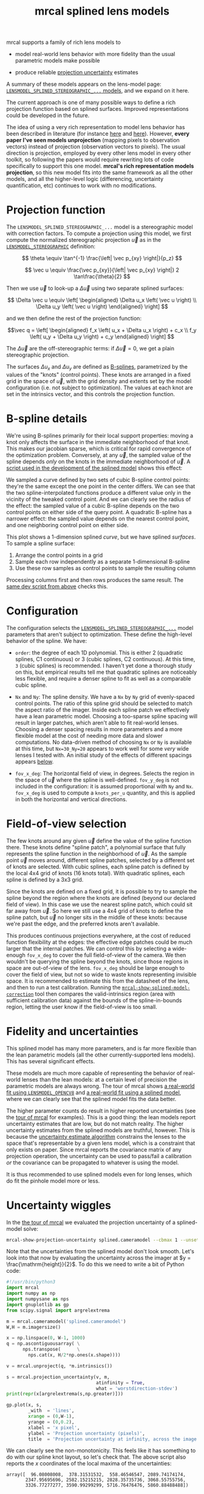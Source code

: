 #+TITLE: mrcal splined lens models
#+OPTIONS: toc:t

mrcal supports a family of rich lens models to

- model real-world lens behavior with more fidelity than the usual parametric
  models make possible

- produce reliable [[file:uncertainty.org][projection uncertainty]] estimates

A summary of these models appears on the lens-model page:
[[file:lensmodels.org::#splined-stereographic-lens-model][=LENSMODEL_SPLINED_STEREOGRAPHIC_...= models]], and we expand on it here.

The current approach is one of many possible ways to define a rich projection
function based on splined surfaces. Improved representations could be developed
in the future.

The idea of using a very rich representation to model lens behavior has been
described in literature (for instance [[https://ieeexplore.ieee.org/abstract/document/8500466][here]] and [[https://arxiv.org/abs/1912.02908][here]]). However, *every paper I've
seen models unprojection* (mapping pixels to observation vectors) instead of
projection (observation vectors to pixels). The usual direction is projection,
employed by every other lens model in every other toolkit, so following the
papers would require rewriting lots of code specifically to support this one
model. *mrcal's rich representation models projection*, so this new model fits
into the same framework as all the other models, and all the higher-level logic
(differencing, uncertainty quantification, etc) continues to work with no
modifications.

* Projection function
The =LENSMODEL_SPLINED_STEREOGRAPHIC_...= model is a stereographic model with
correction factors. To compute a projection using this model, we first compute
the normalized stereographic projection $\vec u$ as in the
[[file:lensmodels.org::#lensmodel-stereographic][=LENSMODEL_STEREOGRAPHIC=]] definition:

\[ \theta \equiv \tan^{-1} \frac{\left| \vec p_{xy} \right|}{p_z} \]

\[ \vec u \equiv \frac{\vec p_{xy}}{\left| \vec p_{xy} \right|} 2 \tan\frac{\theta}{2} \]

Then we use $\vec u$ to look-up a $\Delta \vec u$ using two separate splined
surfaces:

\[ \Delta \vec u \equiv
\left[ \begin{aligned}
\Delta u_x \left( \vec u \right) \\
\Delta u_y \left( \vec u \right)
\end{aligned} \right] \]

and we then define the rest of the projection function:

\[\vec q =
 \left[ \begin{aligned}
 f_x \left( u_x + \Delta u_x \right) + c_x \\
 f_y \left( u_y + \Delta u_y \right) + c_y
\end{aligned} \right] \]

The $\Delta \vec u$ are the off-stereographic terms: if $\Delta \vec u = 0$, we
get a plain stereographic projection.

The surfaces $\Delta u_x$ and $\Delta u_y$ are defined as [[https://en.wikipedia.org/wiki/B-spline][B-splines]],
parametrized by the values of the "knots" (control points). These knots are
arranged in a fixed grid in the space of $\vec u$, with the grid density and
extents set by the model configuration (i.e. not subject to optimization). The
values at each knot are set in the intrinsics vector, and this controls the
projection function.

* B-spline details
We're using B-splines primarily for their local support properties: moving a
knot only affects the surface in the immediate neighborhood of that knot. This
makes our jacobian sparse, which is critical for rapid convergence of the
optimization problem. Conversely, at any $\vec u$, the sampled value of the
spline depends /only/ on the knots in the immediate neighborhood of $\vec u$. A
[[https://www.github.com/dkogan/mrcal/blob/master/analyses/splines/bsplines.py][script used in the development of the splined model]] shows this effect:

[[file:external/figures/splined-models/cubic-spline-perturbations.svg]]

We sampled a curve defined by two sets of cubic B-spline control points: they're
the same except the one point in the center differs. We can see that the two
spline-interpolated functions produce a different value only in the vicinity of
the tweaked control point. And we can clearly see the radius of the effect: the
sampled value of a cubic B-spline depends on the two control points on either
side of the query point. A quadratic B-spline has a narrower effect: the sampled
value depends on the nearest control point, and one neighboring control point on
either side.

This plot shows a 1-dimension splined /curve/, but we have splined /surfaces/.
To sample a spline surface:

1. Arrange the control points in a grid
2. Sample each row independently as a separate 1-dimensional B-spline
3. Use these row samples as control points to sample the resulting column

Processing columns first and then rows produces the same result. The [[https://www.github.com/dkogan/mrcal/blob/master/analyses/splines/bsplines.py][same dev
script from above]] checks this.

* Configuration
:PROPERTIES:
:CUSTOM_ID: splined-models-configuration-selection
:END:
The configuration selects the [[file:lensmodels.org::#splined-stereographic-lens-model][=LENSMODEL_SPLINED_STEREOGRAPHIC_...=]] model
parameters that aren't subject to optimization. These define the high-level
behavior of the spline. We have:

- =order=: the degree of each 1D polynomial. This is either 2 (quadratic
  splines, C1 continuous) or 3 (cubic splines, C2 continuous). At this time, =3=
  (cubic splines) is recommended. I haven't yet done a thorough study on this,
  but empirical results tell me that quadratic splines are noticeably less
  flexible, and require a denser spline to fit as well as a comparable cubic
  spline.

- =Nx= and =Ny=: The spline density. We have a =Nx= by =Ny= grid of
  evenly-spaced control points. The ratio of this spline grid should be selected
  to match the aspect ratio of the imager. Inside each spline patch we
  effectively have a lean parametric model. Choosing a too-sparse spline spacing
  will result in larger patches, which aren't able to fit real-world lenses.
  Choosing a denser spacing results in more parameters and a more flexible model
  at the cost of needing more data and slower computations. No data-driven
  method of choosing =Nx= or =Ny= is available at this time, but =Nx=30_Ny=20=
  appears to work well for some /very/ wide lenses I tested with. An initial
  study of the effects of different spacings appears [[#splined-models-uncertainty-wiggles][below]].

- =fov_x_deg=: The horizontal field of view, in degrees. Selects the region in
  the space of $\vec u$ where the spline is well-defined. =fov_y_deg= is not
  included in the configuration: it is assumed proportional with =Ny= and =Nx=.
  =fov_x_deg= is used to compute a =knots_per_u= quantity, and this is applied
  in both the horizontal and vertical directions.

* Field-of-view selection
:PROPERTIES:
:CUSTOM_ID: splined-models-field-of-view-selection
:END:
The few knots around any given $\vec u$ define the value of the spline function
there. These knots define "spline patch", a polynomial surface that fully
represents the spline function in the neighborhood of $\vec u$. As the sample
point $\vec u$ moves around, different spline patches, selected by a different
set of knots are selected. With cubic splines, each spline patch is defined by
the local 4x4 grid of knots (16 knots total). With quadratic splines, each
spline is defined by a 3x3 grid.

Since the knots are defined on a fixed grid, it is possible to try to sample the
spline beyond the region where the knots are defined (beyond our declared field
of view). In this case we use the nearest spline patch, which could sit far away
from $\vec u$. So here we still use a 4x4 grid of knots to define the spline
patch, but $\vec u$ no longer sits in the middle of these knots: because we're
past the edge, and the preferred knots aren't available.

This produces continuous projections everywhere, at the cost of reduced function
flexibility at the edges: the effective edge patches could be much larger that
the internal patches. We can control this by selecting a wide-enough =fov_x_deg=
to cover the full field-of-view of the camera. We then wouldn't be querying the
spline beyond the knots, since those regions in space are out-of-view of the
lens. =fov_x_deg= should be large enough to cover the field of view, but not so
wide to waste knots representing invisible space. It is recommended to estimate
this from the datasheet of the lens, and then to run a test calibration. Running
the [[file:mrcal-show-splined-model-correction.html][=mrcal-show-splined-model-correction=]] tool then compares the
valid-intrinsics region (area with sufficient calibration data) against the
bounds of the spline-in-bounds region, letting the user know if the
field-of-view is too small.

* Fidelity and uncertainties
This splined model has many more parameters, and is far more flexible than the
lean parametric models (all the other currently-supported lens models). This has
several significant effects.

These models are much more capable of representing the behavior of real-world
lenses than the lean models: at a certain level of precision the parametric
models are always wrong. The tour of mrcal shows [[file:tour-initial-calibration.org::#opencv8-model-solving][a real-world fit using
=LENSMODEL_OPENCV8=]] and [[file:tour-initial-calibration.org::#splined-model-solving][a real-world fit using a splined model]], where we can
clearly see that the splined model fits the data better.

The higher parameter counts do result in higher reported uncertainties (see the
[[file:tour-uncertainty.org::#splined-model-uncertainties][tour of mrcal]] for examples). This is a good thing: the lean models report
uncertainty estimates that are low, but do not match reality. The higher
uncertainty estimates from the splined models are truthful, however. This is
because the [[file:uncertainty.org][uncertainty estimate algorithm]] constrains the lenses to the space
that's representable by a given lens model, which is a constraint that only
exists on paper. Since mrcal reports the covariance matrix of any projection
operation, the uncertainty can be used to pass/fail a calibration /or/ the
covariance can be propagated to whatever is using the model.

It is thus recommended to use splined models even for long lenses, which do fit
the pinhole model more or less.

* Uncertainty wiggles
:PROPERTIES:
:CUSTOM_ID: splined-models-uncertainty-wiggles
:END:

In the [[file:tour-uncertainty.org::#tour-uncertainty-splined-model-uncertainties][the tour of mrcal]] we evaluated the projection uncertainty of a
splined-model solve:

#+begin_src sh
mrcal-show-projection-uncertainty splined.cameramodel --cbmax 1 --unset key
#+end_src
#+begin_src sh :exports none :eval no-export
# THIS WAS COMPUTED IN tour-uncertainty.org
#+end_src

[[file:external/figures/uncertainty/uncertainty-splined.png]]

Note that the uncertainties from the splined model don't look smooth. Let's look
into that now by evaluating the uncertainty across the imager at $y =
\frac{\mathrm{height}}{2}$. To do this we need to write a bit of Python code:

#+begin_src python
#!/usr/bin/python3
import mrcal
import numpy as np
import numpysane as nps
import gnuplotlib as gp
from scipy.signal import argrelextrema

m = mrcal.cameramodel('splined.cameramodel')
W,H = m.imagersize()

x = np.linspace(0, W-1, 1000)
q = np.ascontiguousarray( \
      nps.transpose(      \
        nps.cat(x, H/2*np.ones(x.shape))))

v = mrcal.unproject(q, *m.intrinsics())

s = mrcal.projection_uncertainty(v, m,
                                 atinfinity = True,
                                 what = 'worstdirection-stdev')
print(repr(x[argrelextrema(s,np.greater)]))

gp.plot(x, s,
        _with  = 'lines',
        xrange = (0,W-1),
        yrange = (0,0.2),
        xlabel = 'x pixel',
        ylabel = 'Projection uncertainty (pixels)',
        title  = 'Projection uncertainty at infinity, across the image at y=height/2')
#+end_src
#+begin_src python :exports none :eval no-export
#!/usr/bin/python3

import sys
sys.path[:0] = '/home/dima/projects/mrcal',

import mrcal
import numpy as np
import numpysane as nps
import gnuplotlib as gp
from scipy.signal import argrelextrema

m = mrcal.cameramodel('/home/dima/projects/mrcal-doc-external/2022-11-05--dtla-overpass--samyang--alpha7/2-f22-infinity/splined.cameramodel')
W,H = m.imagersize()

x = np.linspace(0, W-1, 1000)
q = np.ascontiguousarray( \
      nps.transpose(      \
        nps.cat(x, H/2*np.ones(x.shape))))

v = mrcal.unproject(q, *m.intrinsics())

s = mrcal.projection_uncertainty(v, m,
                                 atinfinity = True,
                                 what = 'worstdirection-stdev')
print(repr(x[argrelextrema(s,np.greater)]))

gp.plot(x, s,
        _with  = 'lines',
        xrange = (0,W-1),
        yrange = (0,0.2),
        xlabel = 'x pixel',
        ylabel = 'Projection uncertainty (pixels)',
        title  = 'Projection uncertainty at infinity, across the image at y=height/2',
        hardcopy = '/home/dima/projects/mrcal-doc-external/figures/uncertainty/uncertainty-splined-horizontal-scan.svg',
        terminal = 'svg size 800,600       noenhanced solid dynamic font ",14"',
        )
gp.plot(x, s,
        _with  = 'lines',
        xrange = (2500, 3500),
        xlabel = 'x pixel',
        ylabel = 'Projection uncertainty (pixels)',
        title  = 'Projection uncertainty at infinity, across the image at y=height/2',
        hardcopy = '/home/dima/projects/mrcal-doc-external/figures/uncertainty/uncertainty-splined-horizontal-scan-zoomed.svg',
        terminal = 'svg size 800,600       noenhanced solid dynamic font ",14"',
        )
#+end_src

[[file:external/figures/uncertainty/uncertainty-splined-horizontal-scan.svg]]

We can clearly see the non-monotonicity. This feels like it has something to do
with our spline knot layout, so let's check that. The above script also reports
the $x$ coordinates of the local maxima of the uncertainties:

#+begin_example
array([  96.08008008,  378.31531532,  558.46546547, 2089.74174174,
       2347.95695696, 2582.15215215, 2828.35735736, 3068.55755756,
       3326.77277277, 3590.99299299, 5716.76476476, 5860.88488488])
#+end_example

Let's look at the knot layout arbitrarily in the region near the center, marking
the uncertainty maxima with red lines:

#+begin_src sh
mrcal-show-splined-model-correction                                           \
  --imager-domain                                                             \
  --set 'xrange [2500:3400]'                                                  \
  --set "yrange [$((3376/2+500 )):$((3376/2-500 ))]"                          \
  --set 'arrow from 2582.2, graph 0 to 2582.2, graph 1 nohead lc "red" front' \
  --set 'arrow from 2828.4, graph 0 to 2828.4, graph 1 nohead lc "red" front' \
  --set 'arrow from 3068.6, graph 0 to 3068.6, graph 1 nohead lc "red" front' \
  --set 'arrow from 3326.8, graph 0 to 3326.8, graph 1 nohead lc "red" front' \
  --unset key                                                                 \
  splined.cameramodel
#+end_src
#+begin_src sh :exports none :eval no-export
D=~/projects/mrcal-doc-external/2022-11-05--dtla-overpass--samyang--alpha7/2-f22-infinity/
~/projects/mrcal/mrcal-show-splined-model-correction                          \
  --imager-domain                                                             \
  --set 'xrange [2500:3400]'                                                  \
  --set "yrange [$((3376/2+500 )):$((3376/2-500 ))]"                          \
  --set 'arrow from 2582.2, graph 0 to 2582.2, graph 1 nohead lc "red" front' \
  --set 'arrow from 2828.4, graph 0 to 2828.4, graph 1 nohead lc "red" front' \
  --set 'arrow from 3068.6, graph 0 to 3068.6, graph 1 nohead lc "red" front' \
  --set 'arrow from 3326.8, graph 0 to 3326.8, graph 1 nohead lc "red" front' \
  --unset key                                                                 \
  $D/splined.cameramodel                                           \
  --hardcopy ~/projects/mrcal-doc-external/figures/uncertainty/splined-knots-zoomed.png                  \
  --terminal 'pngcairo size 1024,768 transparent noenhanced crop          font ",12"'
#+end_src

[[file:external/figures/uncertainty/splined-knots-zoomed.png]]

The uncertainty is highest near the knots, so adjusting the spline spacing would
have an effect here. I haven't yet studied the effect of changing the spline
spacing, but we can do a quick study here. Let's re-run the splined model
optimization in the [[file:tour-uncertainty.org::#tour-uncertainty-splined-model-uncertainties][the tour of mrcal]], but using different spline spacings. And
let's then reconstruct the uncertainty-across-center plot from above for each
spacing.

We re-run the solves using this =zsh= script:

#+begin_src sh
for Ny (4 6 8 10 15 20 25 30) {
  Nx=$((Ny*3/2))

  mrcal-calibrate-cameras                                                               \
    --corners-cache corners.vnl                                                         \
    --lensmodel LENSMODEL_SPLINED_STEREOGRAPHIC_order=3_Nx=${Nx}_Ny=${Ny}_fov_x_deg=150 \
    --focal 1900                                                                        \
    --object-spacing 58.8e-3                                                            \
    --object-width-n 14                                                                 \
    --imagersize 6000 3376                                                              \
    '*.JPG'
}
#+end_src
#+begin_src sh :exports none :eval no-export
D=~/projects/mrcal-doc-external/2022-11-05--dtla-overpass--samyang--alpha7/2-f22-infinity/

mkdir -p $D/splined-models-different-spacings/

for Ny (4 6 8 10 15 20 25 30) {
  Nx=$((Ny*3/2))

  ~/projects/mrcal/mrcal-calibrate-cameras                                              \
    --corners-cache $D/corners.vnl                                                      \
    --lensmodel LENSMODEL_SPLINED_STEREOGRAPHIC_order=3_Nx=${Nx}_Ny=${Ny}_fov_x_deg=150 \
    --focal 1900                                                                        \
    --object-spacing 58.8e-3                                                            \
    --object-width-n 14                                                                 \
    --out /tmp                                                                          \
    --imagersize 6000 3376                                                              \
    '*.JPG'

  mv /tmp/camera-0.cameramodel $D/splined-models-different-spacings/splined-Nx=${Nx}-Ny=${Ny}.cameramodel
}
#+end_src

Results available [[file:external/2022-11-05--dtla-overpass--samyang--alpha7/2-f22-infinity/splined-models-different-spacings][here]]. And we write a bit of Python to make our plots:

#+begin_src python
#!/usr/bin/python3

import mrcal
import numpy as np
import numpysane as nps
import gnuplotlib as gp
import glob
import re

model_paths = np.array(glob.glob(f'splined-Nx=*.cameramodel'))

Nx = np.array([int(re.sub('.*Nx=([0-9]+).*?$', '\\1', p)) \
               for p in model_paths])
i = Nx.argsort()
model_paths = model_paths[i]

models = [mrcal.cameramodel(str(m)) for m in \
          model_paths]

W,H = models[0].imagersize()

x = np.linspace(0, W-1, 1000)
q = np.ascontiguousarray( \
      nps.transpose(      \
        nps.cat(x, H/2*np.ones(x.shape))))

s = np.array([mrcal.projection_uncertainty(mrcal.unproject(q, *m.intrinsics()),
                                           m,
                                           atinfinity = True,
                                           what = 'worstdirection-stdev') \
              for m in models])

legend = np.array([ re.sub('.*(Nx=[0-9]+)-(Ny=[0-9]+).*?$', '\\1 \\2', m) \
                    for m in model_paths ])

gp.plot(x, s,
        _with  = 'lines',
        legend = legend,
        xrange = (0,W-1),
        yrange = (0,0.2),
        xlabel = 'x pixel',
        ylabel = 'Projection uncertainty (pixels)',
        title  = 'Projection uncertainty at infinity, across the image at y=height/2',
        _set   = 'key bottom right',
        wait   = True)
#+end_src
#+begin_src python :exports none :eval no-export
#!/usr/bin/python3

import sys
sys.path[:0] = '/home/dima/projects/mrcal',

import mrcal
import numpy as np
import numpysane as nps
import gnuplotlib as gp
import glob
import re

D='/home/dima/projects/mrcal-doc-external/2022-11-05--dtla-overpass--samyang--alpha7/2-f22-infinity/splined-models-different-spacings'

model_paths = np.array(glob.glob(f'{D}/splined-Nx=*.cameramodel'))

Nx = np.array([int(re.sub('.*Nx=([0-9]+).*?$', '\\1', p)) \
               for p in model_paths])
i = Nx.argsort()
model_paths = model_paths[i]

models = [mrcal.cameramodel(str(m)) for m in \
          model_paths]

W,H = models[0].imagersize()

x = np.linspace(0, W-1, 1000)
q = np.ascontiguousarray( \
      nps.transpose(      \
        nps.cat(x, H/2*np.ones(x.shape))))

if 1:
    s = np.array([mrcal.projection_uncertainty(mrcal.unproject(q, *m.intrinsics()),
                                               m,
                                               atinfinity = True,
                                               what = 'worstdirection-stdev') \
                  for m in models])

    import pickle
    with open(f'{D}/uncertainties.pickle', 'wb') as f:
        pickle.dump(s, f)
else:
    import pickle
    with open(f'{D}/uncertainties.pickle', 'rb') as f:
        s = pickle.load(f)

legend = np.array([ re.sub('.*(Nx=[0-9]+)-(Ny=[0-9]+).*?$', '\\1 \\2', m) \
                    for m in model_paths ])

gp.plot(x, s,
        _with  = 'lines',
        legend = legend,
        xrange = (0,W-1),
        yrange = (0,0.2),
        xlabel = 'x pixel',
        ylabel = 'Projection uncertainty (pixels)',
        title  = 'Projection uncertainty at infinity, across the image at y=height/2',
        _set   = 'key bottom right',
        hardcopy = '/home/dima/projects/mrcal-doc-external/figures/uncertainty/uncertainty-splined-horizontal-scan-different-spacings.svg',
        terminal = 'svg size 800,600       noenhanced solid dynamic font ",14"',
        )
#+end_src

[[file:external/figures/uncertainty/uncertainty-splined-horizontal-scan-different-spacings.svg]]

So we can see that as we pick a denser spline:

- The uncertainty increases across the board. We already saw and noted this
  previously: lean models under-report the uncertainty

- The frequency of the uncertainty wiggle increases. This makes sense: we just
  noted that the wiggles follow the spline knots.

- The amplitude of the wiggle increases also. /This/ is interesting. It could be
  due to the fact that a richer spline is better able to squeeze between the
  gaps between the observed points, or it could be a fundamental property of
  B-spline-based optimization. This needs a deeper investigation

* Optimization practicalities
** Core redundancy
As can be seen in the projection function above, the splined stereographic model
parameters contain splined correction factors $\Delta \vec u$ /and/ an
intrinsics core $\left(f_x,f_y,c_x,c_y\right)$. The core variables are largely
redundant with $\Delta \vec u$: for any perturbation in the core, we can achieve
a /very/ similar change in projection behavior by bumping $\Delta \vec u$ in a
specific way. As a result, if we allow the optimization algorithm to control all
the variables, the system will be under-determined, and the optimization routine
will fail: complaining about a "not positive definite" (singular in this case)
Hessian. At best the Hessian will be slightly non-singular, but convergence will
be slow. To resolve this, the recommended sequence for optimizing splined
stereographic models is:

1. Fit the best =LENSMODEL_STEREOGRAPHIC= model to compute an estimate of the
   intrinsics core
2. Refine that solution with a full =LENSMODEL_SPLINED_STEREOGRAPHIC_...= model,
   using the core we just computed, and asking the optimizer to lock down those
   core values. This can be done by setting the =do_optimize_intrinsics_core=
   bit to 0 in the [[https://www.github.com/dkogan/mrcal/blob/master/mrcal.h][=mrcal_problem_selections_t=]] structure passed to
   [[https://www.github.com/dkogan/mrcal/blob/master/mrcal.h][=mrcal_optimize()=]] in C (or passing =do_optimize_intrinsics_core=False= to
   [[file:mrcal-python-api-reference.html#-optimize][=mrcal.optimize()=]] in Python).

This is what the [[file:mrcal-calibrate-cameras.html][=mrcal-calibrate-cameras=]] tool does.

** Regularization
:PROPERTIES:
:CUSTOM_ID: splined-model-regularization
:END:
Another issue that comes up is the treatment of areas in the imager where no
points were observed. By design, each parameter of the splined model controls
projection from only a small area in space. So what happens to parameters
controlling an area where no data was gathered? We have no data to suggest to
the solver what values these parameters should take: they don't affect the cost
function at all. Trying to optimize such a problem will result in a singular
Hessian and complaints from the solver. We address this issue with
regularization, to lightly pull all the $\Delta \vec u$ terms to 0.

Another, related effect, is the interaction of extrinsics and intrinsics.
Without special handling, splined stereographic solutions often produce a roll
of the camera (rotation around the optical axis) to be compensated by a curl in
the $\Delta \vec u$ vector field. This isn't wrong per se, but is an unintended
effect that's nice to eliminate. It looks really strange when a motion in the
$x$ direction in the camera coordinate system doesn't result in the projection
moving in its $x$ direction. We use regularization to handle this effect as
well. Instead of pulling all the values of $\Delta \vec u$ towards 0 evenly, we
pull the $\Delta \vec u$ acting tangentially much more than those acting
radially. This asymmetry serves to eliminate any unnecessary curl in $\Delta
\vec u$.

Regardless of direction, these regularization terms are /light/. The weights are
chosen to be small-enough to not noticeably affect the optimization in its
fitting of the data. This may be handled differently in the future.

** Uglyness at the edges
:PROPERTIES:
:CUSTOM_ID: splined-non-monotonicity
:END:
An unwelcome property of the projection function defined above, is that it
allows aphysical, nonmonotonic behavior to be represented. For instance, let's
look at the gradient in one particular direction.

\begin{aligned}
q_x &= f_x \left( u_x + \Delta u_x \right) + c_x \\
\frac{\mathrm{d}q_x}{\mathrm{d}u_x} &\propto 1 + \frac{\mathrm{d}\Delta u_x}{\mathrm{d}u_x}
\end{aligned}

We would expect $\frac{\mathrm{d}q_x}{\mathrm{d}u_x}$ to always be positive, but
as we can see, here that depends on $\frac{\mathrm{d}\Delta
u_x}{\mathrm{d}u_x}$, which could be /anything/ since $\Delta u_x$ is an
arbitrary splined function. Most of the time we're fitting the spline into real
data, so the real-world monotonic behavior will be represented. However, near
the edges quite often no data is available, so the behavior is driven by
[[#splined-model-regularization][regularization]], and we're very likely to hit this non-monotonic behavior there.
This produces very alarming-looking spline surfaces, but it's not /really/ a
problem: we get aphysical behavior in areas where we don't have data, so we have
no expectations of reliable projections there. The
[[file:mrcal-show-splined-model-correction.html][=mrcal-show-splined-model-correction= tool]] visualizes either the bounds of the
valid-intrinsics region or the bounds of the imager. In many cases we have no
calibration data near the imager edges, so the spline is determined by
[[#splined-model-regularization][regularization]] in that area, and we get odd-looking knot layouts and imager
contours. A better regularization scheme or (better yet) a better representation
would address this. See [[file:tour-initial-calibration.org::#splined-model-solving][a tour of mrcal]] for examples.

